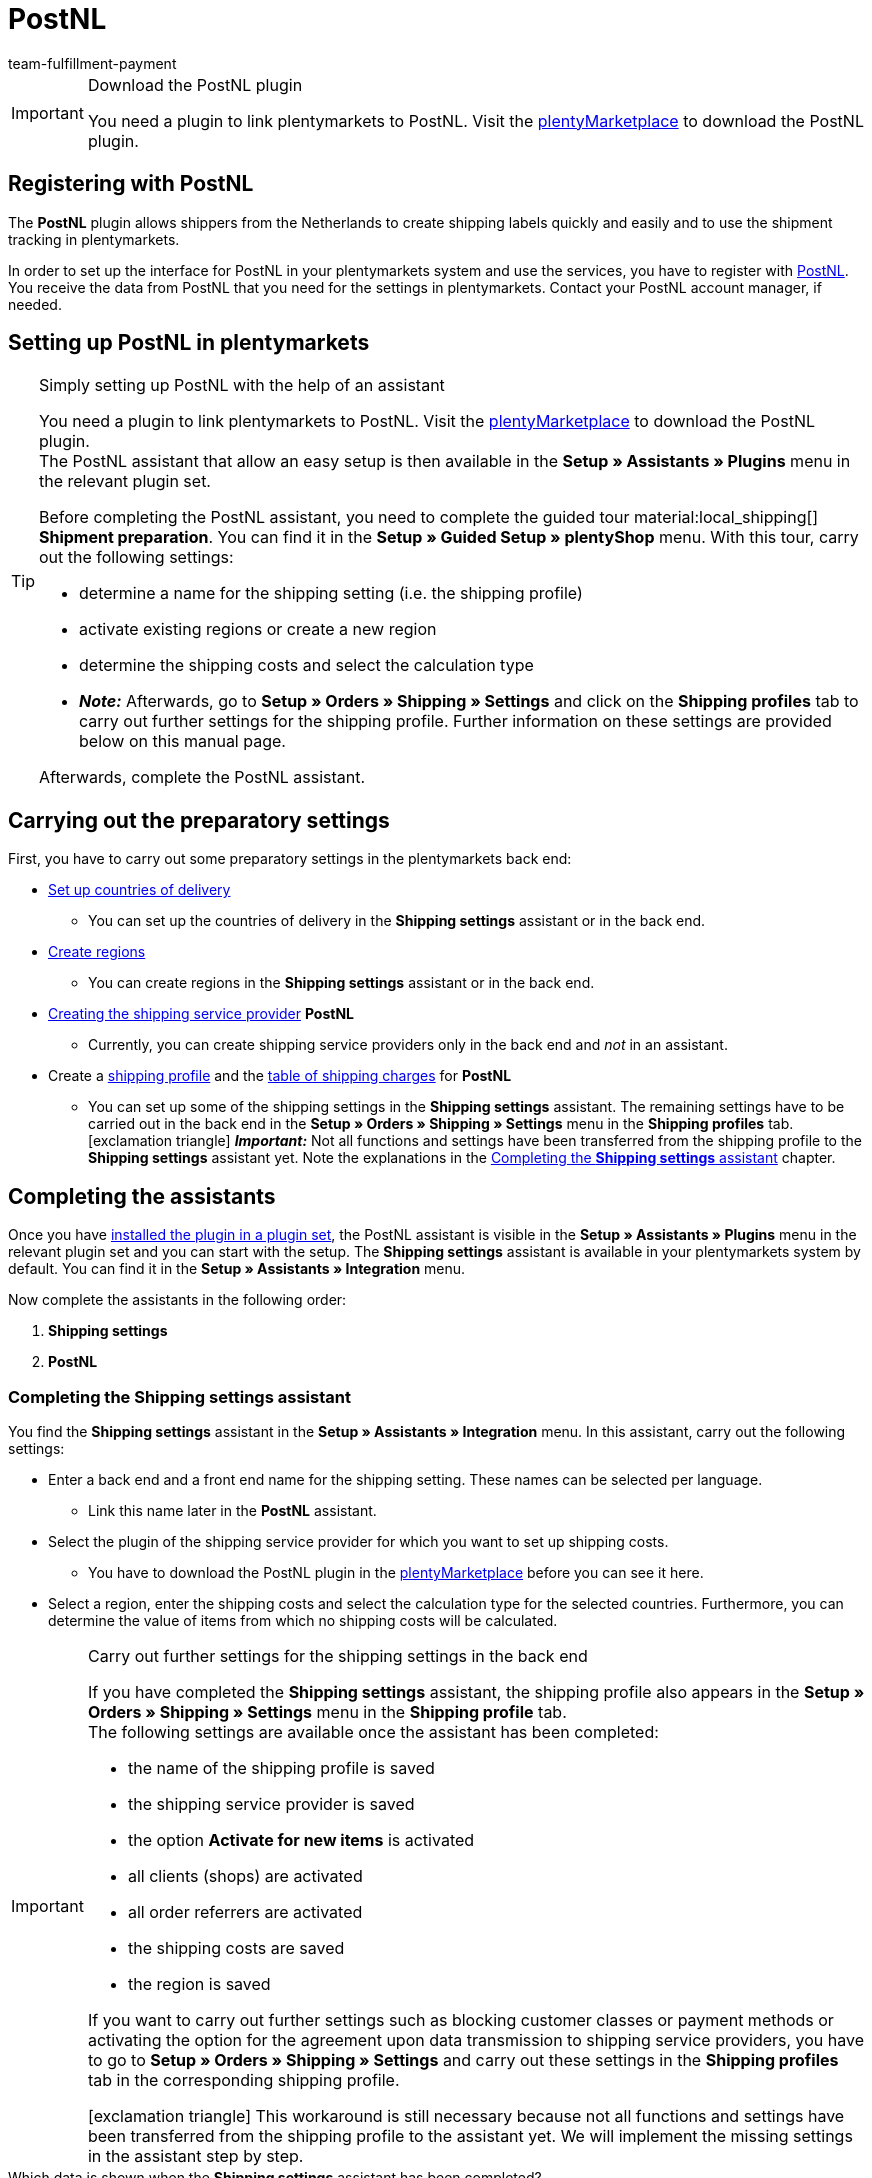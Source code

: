 = PostNL
:keywords: post nl, postnl, post.nl, Post Netherlands
:description: Learn how to set up the “PostNL” plugin in plentymarkets.
:author: team-fulfillment-payment

[IMPORTANT]
.Download the PostNL plugin
====
You need a plugin to link plentymarkets to PostNL. Visit the link:https://marketplace.plentymarkets.com/en/postnl_7014[plentyMarketplace^] to download the PostNL plugin.
====



[#register-with-postnl]
== Registering with PostNL

The *PostNL* plugin allows shippers from the Netherlands to create shipping labels quickly and easily and to use the shipment tracking in plentymarkets.

In order to set up the interface for PostNL in your plentymarkets system and use the services, you have to register with link:https://www.postnl.be/en/log-in-business/[PostNL^]. You receive the data from PostNL that you need for the settings in plentymarkets. Contact your PostNL account manager, if needed.

[#set-up-postnl]
== Setting up PostNL in plentymarkets

[TIP]
.Simply setting up PostNL with the help of an assistant
====
You need a plugin to link plentymarkets to PostNL. Visit the link:https://marketplace.plentymarkets.com/en/postnl_7014[plentyMarketplace^] to download the PostNL plugin. +
The PostNL assistant that allow an easy setup is then available in the *Setup » Assistants » Plugins* menu in the relevant plugin set.

Before completing the PostNL assistant, you need to complete the guided tour material:local_shipping[] *Shipment preparation*. You can find it in the *Setup » Guided Setup » plentyShop* menu. With this tour, carry out the following settings:

* determine a name for the shipping setting (i.e. the shipping profile)
* activate existing regions or create a new region
* determine the shipping costs and select the calculation type
* *_Note:_* Afterwards, go to *Setup » Orders » Shipping » Settings* and click on the *Shipping profiles* tab to carry out further settings for the shipping profile. Further information on these settings are provided below on this manual page.

Afterwards, complete the PostNL assistant.
====

[#preparatory-settings]
== Carrying out the preparatory settings

First, you have to carry out some preparatory settings in the plentymarkets back end:

* xref:fulfilment:preparing-the-shipment.adoc#100[Set up countries of delivery]

** You can set up the countries of delivery in the *Shipping settings* assistant or in the back end.

* xref:fulfilment:preparing-the-shipment.adoc#400[Create regions]
** You can create regions in the *Shipping settings* assistant or in the back end.

* xref:fulfilment:preparing-the-shipment.adoc#800[Creating the shipping service provider] *PostNL*
** Currently, you can create shipping service providers only in the back end and _not_ in an assistant.

* Create a xref:fulfilment:preparing-the-shipment.adoc#1000[shipping profile] and the xref:fulfilment:preparing-the-shipment.adoc#1500[table of shipping charges] for *PostNL* +
** You can set up some of the shipping settings in the *Shipping settings* assistant. The remaining settings have to be carried out in the back end in the *Setup » Orders » Shipping » Settings* menu in the *Shipping profiles* tab. +
icon:exclamation-triangle[role="red"] *_Important:_* Not all functions and settings have been transferred from the shipping profile to the *Shipping settings* assistant yet. Note the explanations in the <<#assistant-shipping-settings, Completing the *Shipping settings* assistant>> chapter.

[#complete-assistant]
== Completing the assistants

Once you have xref:plugins:installing-added-plugins.adoc#installing-plugins[installed the plugin in a plugin set], the PostNL assistant is visible in the *Setup » Assistants » Plugins* menu in the relevant plugin set and you can start with the setup. The *Shipping settings* assistant is available in your plentymarkets system by default. You can find it in the *Setup » Assistants » Integration* menu.

Now complete the assistants in the following order:

1. *Shipping settings*
2. *PostNL*

[#assistant-shipping-settings]
=== Completing the *Shipping settings* assistant

You find the *Shipping settings* assistant in the *Setup » Assistants » Integration* menu. In this assistant, carry out the following settings:

* Enter a back end and a front end name for the shipping setting. These names can be selected per language. +
 ** Link this name later in the *PostNL* assistant.

* Select the plugin of the shipping service provider for which you want to set up shipping costs. +
 ** You have to download the PostNL plugin in the link:https://marketplace.plentymarkets.com/en/postnl_7014[plentyMarketplace^] before you can see it here.

* Select a region, enter the shipping costs and select the calculation type for the selected countries. Furthermore, you can determine the value of items from which no shipping costs will be calculated.

[IMPORTANT]
.Carry out further settings for the shipping settings in the back end
====
If you have completed the *Shipping settings* assistant, the shipping profile also appears in the *Setup » Orders » Shipping » Settings* menu in the *Shipping profile* tab. +
The following settings are available once the assistant has been completed:

* the name of the shipping profile is saved
* the shipping service provider is saved
* the option *Activate for new items* is activated
* all clients (shops) are activated
* all order referrers are activated
* the shipping costs are saved
* the region is saved

If you want to carry out further settings such as blocking customer classes or payment methods or activating the option for the agreement upon data transmission to shipping service providers, you have to go to *Setup » Orders » Shipping » Settings* and carry out these settings in the *Shipping profiles* tab in the corresponding shipping profile.

icon:exclamation-triangle[role="red"] This workaround is still necessary because not all functions and settings have been transferred from the shipping profile to the assistant yet. We will implement the missing settings in the assistant step by step.
====

[.collapseBox]
.Which data is shown when the *Shipping settings* assistant has been completed?
--

When you completed the *Shipping settings* assistant and open it again, the following information is displayed:

* In the tile view:

** Back end name
** Region
** Shipping service provider

* In the table overview:

** Back end name
** Region
** Shipping service provider
** Front end name
** ID of the shipping profile

--

[#assistant-postnl]
=== Completing the *PostNL* assistant

You find the *PostNL* assistant in the *Setup » Assistants » Plugins* menu in the relevant plugin set. This assistant has several steps to complete. These steps are explained in the following.

[discrete]
==== Global settings

In this step, determine whether you want to change the global settings.

If the option is activated (icon:toggle-on[role="green"]), you can make changes to the steps *Login details*, *Shipper data* and *Reference on label* at any time. If the option is deactivated (icon:toggle-off[role="red"]), only the step *Settings combination* is visible and can be changed.

[discrete]
==== Login details

In this step, enter your login details by using your API key. Enter a name of your choice in the field *Name of the API key* for every API key that you use. Click on icon:plus-square[role="green"] to add further login details.

[discrete]
==== Shipper data

In this step, enter your shipper address. Click on icon:plus-square[role="green"] to add further shipper addresses.

[discrete]
==== Reference on label

In this step, select which information should be shown on the shipping label. You can select the following values:

* No entry
* Order ID
* External order ID
* Order ID + external order ID

[discrete]
==== Settings combination

In this step, link the settings that you saved in the *Shipping settings* and in the single steps of the *PostNL* assistant. Link the shipping setting with your login details, the products, services and product codes, the shipper address and the item description.

If you select a <<#products-services-product-codes, product>>, all <<#table-products-services-product-codes, corresponding services and product codes>> are listed below and you can select them. Note that your PostNL account manager might activate certain products and services for you first.

The item description refers to the values that you saved in the *Item » Edit item* » _Open item_ menu in the *Texts* tab in the fields *Name1*, *Name2*, *Name3* and *Preview text*. In this step, select one of the four fields.

Furthermore, select whether you want to activate the productive mode or the test mode.

If you ship internationally (icon:toggle-on[role="green"]), you have to enter also the declarations type and the default customs number.

[discrete]
==== Summary

In this step, a summary of all entries that you made in the single steps is listed. You can take a look at all the settings that you carried out, adjust setting within the steps, if needed and complete the assistant afterwards via the summary step.

[.collapseBox]
.Which data is shown when the *PostNL* assistant has been completed?
--

When you completed the *PostNL* assistant and open it again, the following information is displayed:

* In the tile view:

** Shipping setting
** Region
** Name of the API key
** Service

* In the table overview:

** Shipping setting
** Region
** Name of the API key
** Service

--

[#products-services-product-codes]
== Products, services and product codes currently available

<<#table-products-services-product-codes>> lists all products, services and product codes that are currently available via the *PostNL* plugin. Note that your PostNL account manager might activate certain products and services for you first.

[[table-products-services-product-codes]]
.Products, services and product codes currently available
[cols="1,3,3"]
|====
|Product |Service |Product code

|Dutch domestic products (destination Netherlands)
|Dutch domestic products
a|
* 3085 - Standard shipment +
* 3385 - Delivery to stated address only +
* 3090 - Delivery to neighbour + Return when not at home +
* 3390 - Delivery to stated address only + Return when not at home

//* Pickup points +

|
|Standard pickup points  +
These are e.g. selected supermarkets and bookstores.
a|
* 3533 - Pickup at PostNL location + Signature on delivery +
* 3534 - Pickup at PostNL location + Extra cover +
* 3543 - Pickup at PostNL location + Signature on delivery + Notification +
* 3544 - Pickup at PostNL location + Extra cover + Notification

|
|Mailbox parcel +
For smaller shipments that fit into the mailbox of your customers.
a|
* 2928 - Brievenbuspakje

|
|Smart returns +
Your customers can show a barcode on their smartphone and have the return label printed in a PostNL branch.
a|
* 2285 - Business reply number (Antwoordnummer)

|Destination EU
|Parcels EU +
Currently, shipment from the Netherlands to 27 countries is possible. Contact your PostNL account manager for further information.
a|
* 4590 - Parcels EU to Business (Delivery to neighbour + Signature on delivery + Standard cover) +
* 4952 - Parcels EU to Consumer (Delivery to neighbour + Signature on delivery + Standard cover)


|Destination Rest of World
|GlobalPack products
a|
* 4947 - GlobalPack

|International Mail & Packets
|International Mail & Packets
 a|
* 6405 - Priority Packet +
* 6350 - Priority Packet Tracked +
* 6906 - Priority Packet Extra +
* 6408 - Registered Letter +
* 6040 - Registered Book



|====

[#register-order]
== Registering an order

In the *Orders » Shipping centre 2.0* menu, you can register your orders with PostNL and simultaneously transmit the order data to PostNL. To do so, proceed as follows.

[.instruction]
Registering an order:

. Go to *Orders » Shipping centre 2.0*.
. Search for the order that you want to register by using the filter settings as described in the xref:fulfilment:shipping-centre-2-0.adoc#search-order[Searching for an order in the shipping centre] chapter. +
→ The orders that correspond to the search criteria entered are shown in the overview.
. Search for the order that you would like to register and select (material:check_box[role=skyBlue]) it.
. In the toolbar on the top, click on *Register order* (terra:outgoing_items[]). +
→ The *Register order* window opens.
. Select *PostNL* from the drop-down list.
. Select the order status from the drop-down list which the order should switch to after having it successfully registered with PostNL. +
*_Note:_* You can link the switch to this order status with an xref:automation:event-procedures.adoc#[event procedure] which, for example, automatically books outgoing items.
. Select the order status from the drop-down list which the order should switch to when the registration with PostNL failed. +
*_Note:_* You can link the switch to this order status with an xref:automation:event-procedures.adoc#[event procedure].
. If you do _not_ want that the shipping label is automatically downloaded after registration, deactivate (material:check_box_outline_blank[]) the option *Automatically download shipping label in PDF format after registration*. +
*_Note:_* This option is activated by default.
. Click on *Register*. +
→ The order is registered with *PostNL*. +
→ The registered order receives a package number in the xref:fulfilment:shipping-centre-2-0.adoc#packages[Packages] area.

For further information about registering orders, refer to the xref:fulfilment:shipping-centre-2-0.adoc#[Shipping centre 2.0] page of the manual.